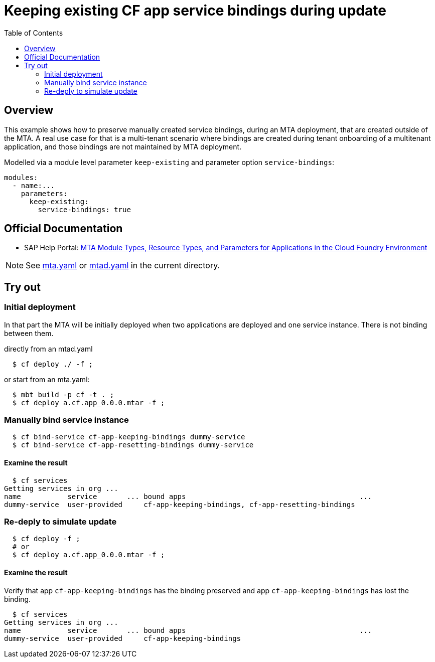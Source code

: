 # Keeping existing CF app service bindings during update
:toc:

## Overview
This example shows how to preserve manually created service bindings, during an MTA deployment, that are created outside of the MTA. A real use case for that is a multi-tenant scenario where bindings are created during tenant onboarding of a multitenant application, and those bindings are not maintained by MTA deployment. 

Modelled via a module level parameter `keep-existing` and parameter option `service-bindings`:
```bash 
modules:
  - name:...
    parameters:
      keep-existing: 
        service-bindings: true
```

## Official Documentation

* SAP Help Portal: link:https://help.sap.com/viewer/65de2977205c403bbc107264b8eccf4b/Cloud/en-US/37eedfdf814d4845ad784334d7ad6f8e.html[MTA Module Types, Resource Types, and Parameters for Applications in the Cloud Foundry Environment]

NOTE: See link:mta.yaml[mta.yaml] or link:mtad.yaml[mtad.yaml] in the current directory.

## Try out

### Initial deployment
In that part the MTA will be initially deployed when two applications are deployed and one service instance. There is not binding between them.

directly from an mtad.yaml
```bash
  $ cf deploy ./ -f ;
```
or start from an mta.yaml:
```bash
  $ mbt build -p cf -t . ;
  $ cf deploy a.cf.app_0.0.0.mtar -f ;
```
### Manually bind service instance
```bash
  $ cf bind-service cf-app-keeping-bindings dummy-service
  $ cf bind-service cf-app-resetting-bindings dummy-service
```
#### Examine the result
```bash
  $ cf services
Getting services in org ...
name           service       ... bound apps                                         ...  
dummy-service  user-provided     cf-app-keeping-bindings, cf-app-resetting-bindings                                    
```
### Re-deply to simulate update
```bash
  $ cf deploy -f ;
  # or 
  $ cf deploy a.cf.app_0.0.0.mtar -f ;
```

#### Examine the result
Verify that  app `cf-app-keeping-bindings` has the binding preserved and app `cf-app-keeping-bindings` has lost the binding.
```bash
  $ cf services
Getting services in org ...
name           service       ... bound apps                                         ...  
dummy-service  user-provided     cf-app-keeping-bindings                                     
```
